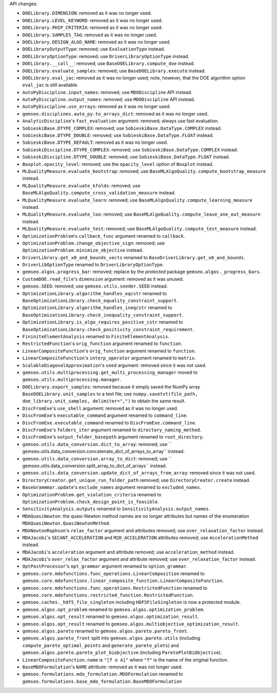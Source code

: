 API changes:

- ``DOELibrary.DIMENSION``: removed as it was no longer used.
- ``DOELibrary.LEVEL_KEYWORD``: removed as it was no longer used.
- ``DOELibrary.PHIP_CRITERIA``: removed as it was no longer used.
- ``DOELibrary.SAMPLES_TAG``: removed as it was no longer used.
- ``DOELibrary.DESIGN_ALGO_NAME``: removed as it was no longer used.
- ``DOELibraryOutputType``: removed; use ``EvaluationType`` instead.
- ``DOELibraryOptionType``: removed; use ``DriverLibraryOptionType`` instead.
- ``DOELibrary.__call__``: removed; use ``BaseDOELibrary.compute_doe`` instead.
- ``DOELibrary.evaluate_samples``: removed; use ``BaseDOELibrary.execute`` instead.
- ``DOELibrary.eval_jac``: removed as it was no longer used; note, however, that the DOE algorithm option ``eval_jac`` is still available.
- ``AutoPyDiscipline.input_names``: removed; use ``MDODiscipline`` API instead.
- ``AutoPyDiscipline.output_names``: removed; use ``MDODiscipline`` API instead.
- ``AutoPyDiscipline.use_arrays``: removed as it was no longer used.
- ``gemseo.disciplines.auto_py.to_arrays_dict``: removed as it was no longer used.
- ``AnalyticDiscipline``'s ``fast_evaluation`` argument: removed; always use fast evaluation.
- ``SobieskiBase.DTYPE_COMPLEX``: removed; use ``SobieskiBase.DataType.COMPLEX`` instead.
- ``SobieskiBase.DTYPE_DOUBLE``: removed; use ``SobieskiBase.DataType.FLOAT`` instead.
- ``SobieskiBase.DTYPE_DEFAULT``: removed as it was no longer used.
- ``SobieskiDiscipline.DTYPE_COMPLEX``: removed; use ``SobieskiBase.DataType.COMPLEX`` instead.
- ``SobieskiDiscipline.DTYPE_DOUBLE``: removed; use ``SobieskiBase.DataType.FLOAT`` instead.
- ``Boxplot.opacity_level``: removed; use the ``opacity_level`` option of ``Boxplot`` instead.
- ``MLQualityMeasure.evaluate_bootstrap``: removed; use ``BaseMLAlgoQuality.compute_bootstrap_measure`` instead.
- ``MLQualityMeasure.evaluate_kfolds``: removed; use ``BaseMLAlgoQuality.compute_cross_validation_measure`` instead.
- ``MLQualityMeasure.evaluate_learn``: removed; use ``BaseMLAlgoQuality.compute_learning_measure`` instead.
- ``MLQualityMeasure.evaluate_loo``: removed; use ``BaseMLAlgoQuality.compute_leave_one_out_measure`` instead.
- ``MLQualityMeasure.evaluate_test``: removed; use ``BaseMLAlgoQuality.compute_test_measure`` instead.
- ``OptimizationProblem``'s ``callback_func`` argument renamed to ``callback``.
- ``OptimizationProblem.change_objective_sign``: removed; use ``OptimizationProblem.minimize_objective`` instead.
- ``DriverLibrary.get_x0_and_bounds_vects`` renamed to ``BaseDriverLibrary.get_x0_and_bounds``.
- ``DriverLibOptionType`` renamed to ``DriverLibraryOptionType``.
- ``gemseo.algos.progress_bar``: removed; replace by the *protected* package ``gemseo.algos._progress_bars``.
- ``CustomDOE.read_file``'s ``dimension`` argument: removed as it was unused.
- ``gemseo.SEED``: removed; use ``gemseo.utils.seeder.SEED`` instead.
- ``OptimizationLibrary.algorithm_handles_eqcstr`` renamed to ``BaseOptimizationLibrary.check_equality_constraint_support``.
- ``OptimizationLibrary.algorithm_handles_ineqcstr`` renamed to ``BaseOptimizationLibrary.check_inequality_constraint_support``.
- ``OptimizationLibrary.is_algo_requires_positive_cstr`` renamed to ``BaseOptimizationLibrary.check_positivity_constraint_requirement``.
- ``FininiteElementAnalysis`` renamed to ``FiniteElementAnalysis``.
- ``RestrictedFunction``'s ``orig_function`` argument renamed to ``function``.
- ``LinearCompositeFunction``'s ``orig_function`` argument renamed to ``function``.
- ``LinearCompositeFunction``'s ``interp_operator`` argument renamed to ``matrix``.
- ``ScalableDiagonalApproximation``'s ``seed`` argument: removed since it was not used.
- ``gemseo.utils.multiprocessing.get_multi_processing_manager`` moved to ``gemseo.utils.multiprocessing.manager``.
- ``DOELibrary.export_samples``: removed because it simply saved the NumPy array ``BaseDOELibrary.unit_samples`` to a text file; use ``numpy.savetxt(file_path, doe_library.unit_samples, delimiter=",")`` to obtain the same result.
- ``DiscFromExe``'s ``use_shell`` argument: removed as it was no longer used.
- ``DiscFromExe``'s ``executable_command`` argument renamed to ``command_line``.
- ``DiscFromExe.executable_command`` renamed to ``DiscFromExe.command_line``.
- ``DiscFromExe``'s ``folders_iter`` argument renamed to ``directory_naming_method``.
- ``DiscFromExe``'s ``output_folder_basepath`` argument renamed to ``root_directory``.
- ``gemseo.utils.data_conversion.dict_to_array``: removed; use `` gemseo.utils.data_conversion.concatenate_dict_of_arrays_to_array`` instead.
- ``gemseo.utils.data_conversion.array_to_dict``: removed; use `` gemseo.utils.data_conversion.split_array_to_dict_of_arrays`` instead.
- ``gemseo.utils.data_conversion.update_dict_of_arrays_from_array``: removed since it was not used.
- ``DirectoryCreator.get_unique_run_folder_path`` removed; use ``DirectoryCreator.create`` instead.
- ``BaseGrammmar.update``'s ``exclude_names`` argument renamed to ``excluded_names``.
- ``OptimizationProblem.get_violation_criteria`` renamed to ``OptimizationProblem.check_design_point_is_feasible``.
- ``SensitivityAnalysis.outputs`` renamed to ``SensitivityAnalysis.output_names``.
- ``MDAQuasiNewton``: the quasi-Newton method names are no longer attributes but names of the enumeration ``MDAQuasiNewton.QuasiNewtonMethod``.
- ``MDANewtonRaphson``'s ``relax_factor`` argument and attributes removed; use ``over_relaxation_factor`` instead.
- ``MDAJacobi``'s ``SECANT_ACCELERATION`` and ``M2D_ACCELERATION`` attributes removed; use ``AccelerationMethod`` instead.
- ``MDAJacobi``'s ``acceleration`` argument and attribute removed; use ``acceleration_method`` instead.
- ``MDAJacobi``'s ``over_relax_factor`` argument and attribute removed; use ``over_relaxation_factor`` instead.
- ``OptPostProcessor``'s ``opt_grammar`` argument renamed to ``option_grammar``.
- ``gemseo.core.mdofunctions.func_operations.LinearComposition`` renamed to ``gemseo.core.mdofunctions.linear_composite_function.LinearCompositeFunction``.
- ``gemseo.core.mdofunctions.func_operations.RestrictedFunction`` renamed to ``gemseo.core.mdofunctions.restricted_function.RestrictedFunction``.
- ``gemseo.caches._hdf5_file_singleton`` including ``HDF5FileSingleton`` is now a protected module.
- ``gemseo.algos.opt_problem`` renamed to ``gemseo.algos.optimization_problem``.
- ``gemseo.algos.opt_result`` renamed to ``gemseo.algos.optimization_result``.
- ``gemseo.algos.opt_result`` renamed to ``gemseo.algos.multiobjective_optimization_result``.
- ``gemseo.algos.pareto`` renamed to ``gemseo.algos.pareto.pareto_front``.
- ``gemseo.algos.pareto_front`` split into ``gemseo.algos.pareto.utils`` (including ``compute_pareto_optimal_points`` and ``generate_pareto_plots``) and ``gemseo.algos.pareto.pareto_plot_biobjective`` (including ``ParetoPlotBiObjective``).
- ``LinearCompositeFunction.name`` is ``"[f o A]"`` where ``"f"`` is the name of the original function.
- ``BaseMDOFormulation``'s ``NAME`` attribute: removed as it was not longer used.
- ``gemseo.formulations.mdo_formulation.MDOFormulation`` renamed to ``gemseo.formulations.base_mdo_formulation.BaseMDOFormulation``
